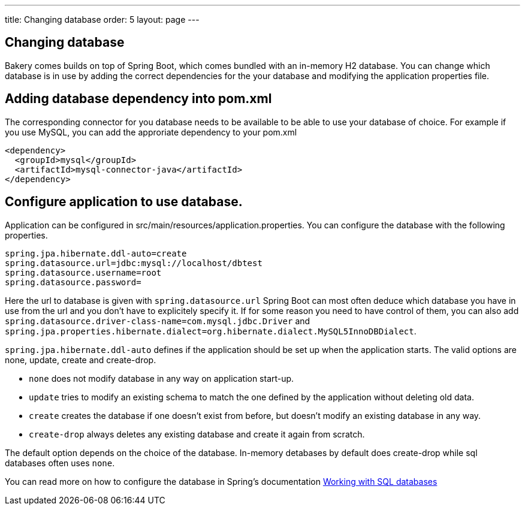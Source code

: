 ---
title: Changing database
order: 5
layout: page
---

== Changing database

Bakery comes builds on top of Spring Boot, which comes bundled with an in-memory H2 database. You can change which database is in use by adding the correct dependencies for the your database and modifying the application properties file.

== Adding database dependency into pom.xml

The corresponding connector for you database needs to be available to be able to use your database of choice. For example if you use MySQL, you can add the approriate dependency to your pom.xml

```
<dependency>
  <groupId>mysql</groupId>
  <artifactId>mysql-connector-java</artifactId>
</dependency>
```

== Configure application to use database.

Application can be configured in src/main/resources/application.properties. You can configure the database with the following properties.

```
spring.jpa.hibernate.ddl-auto=create
spring.datasource.url=jdbc:mysql://localhost/dbtest
spring.datasource.username=root
spring.datasource.password=
```

Here the url to database is given with `spring.datasource.url` Spring Boot can most often deduce which database you have in use from the url and you don't have to explicitely specify it. If for some reason you need to have control of them, you can also add `spring.datasource.driver-class-name=com.mysql.jdbc.Driver` and `spring.jpa.properties.hibernate.dialect=org.hibernate.dialect.MySQL5InnoDBDialect`.

`spring.jpa.hibernate.ddl-auto` defines if the application should be set up when the application starts. The valid options are none, update, create and create-drop.

* `none` does not modify database in any way on application start-up.
* `update` tries to modify an existing schema to match the one defined by the application without deleting old data.
* `create` creates the database if one doesn't exist from before, but doesn't modify an existing database in any way.
* `create-drop` always deletes any existing database and create it again from scratch.

The default option depends on the choice of the database. In-memory detabases by default does create-drop while sql databases often uses `none`.

You can read more on how to configure the database in Spring's documentation https://docs.spring.io/spring-boot/docs/current/reference/html/boot-features-sql.html[Working with SQL databases]
